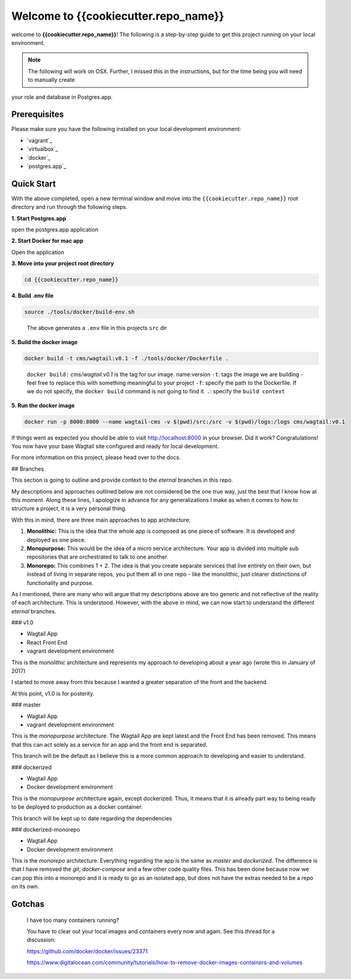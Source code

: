 *************************************
Welcome to {{cookiecutter.repo_name}}
*************************************

welcome to **{{cookiecutter.repo_name}}**!  The following is a step-by-step guide to get this project running on your local environment.

.. note:: The following will work on OSX.  Further, I missed this in the instructions, but for the time being you will need to manually create
your role and database in Postgres.app.

Prerequisites
=============

Please make sure you have the following installed on your local development environment:

* `vagrant`_
* `virtualbox`_
* `docker`_
* `postgres.app`_

Quick Start
===========

With the above completed, open a new terminal window and move into the ``{{cookiecutter.repo_name}}`` root directory and run through the following steps.

**1. Start Postgres.app**

open the postgres.app application


**2.  Start Docker for mac app**

Open the application


**3.  Move into your project root directory**

.. code-block:: bash

  cd {{cookiecutter.repo_name}}


**4.  Build .env file**

.. code-block:: bash

  source ./tools/docker/build-env.sh

.. epigraph::

   The above generates a ``.env`` file in this projects ``src`` dir


**5.  Build the docker image**

.. code-block:: bash

  docker build -t cms/wagtail:v0.1 -f ./tools/docker/Dockerfile .

.. epigraph::

   ``docker build:``  *cms/wagtail:v0.1* is the tag for our image.  name:version
   ``-t``: tags the image we are building - feel free to replace this with something meaningful to your project
   ``-f``: specify the path to the Dockerfile.  If we do not specify, the ``docker build`` command is not going to find it.
   ``.``: specify the ``build context``

**5.  Run the docker image**

.. code-block:: bash

  docker run -p 8000:8000 --name wagtail-cms -v $(pwd)/src:/src -v $(pwd)/logs:/logs cms/wagtail:v0.1



If things went as expected you should be able to visit http://localhost:8000 in your browser.  Did it work?  Congratulations!  You now have your base Wagtail site configured and ready for local development.

For more information on this project, please head over to the docs.


## Branches

This section is going to outline and provide context to the `eternal` branches in this repo.

My descriptions and approaches outlined below are not considered be the one true way, just the best that I know how at this moment.  Along these lines,  I apologize in advance for any generalizations I make as when it comes to how to structure a project, it is a very personal thing.

With this in mind, there are three main approaches to app architecture:

1.  **Monolithic:**  This is the idea that the whole app is composed as one piece of software.  It is developed and deployed as one piece.

2. **Monopurpose:**  This would be the idea of a micro service architecture.  Your app is divided into multiple sub repositories that are orchestrated to talk to one another.

3. **Monorepo:**  This combines 1 + 2.  The idea is that you create separate services that live entirely on their own, but instead of living in separate repos, you put them all in one repo - like the monolithic, just clearer distinctions of functionality and purpose.

As I mentioned, there are many who will argue that my descriptions above are too generic and not reflective of the reality of each architecture.  This is understood. However, with the above in mind, we can now start to understand the different `eternal` branches.

### v1.0

- Wagtail App
- React Front End
- vagrant development environment

This is the `monolithic` architecture and represents my approach to developing about a year ago (wrote this in January of 2017)

I started to move away from this because I wanted a greater separation of the front and the backend.

At this point, v1.0 is for posterity.

### master

- Wagtail App
- vagrant development environment

This is the `monopurpose` architecture.  The Wagtail App are kept latest and the Front End has been removed.  This means that this can act solely as a service for an app and the front end is separated.

This branch will be the default as I believe this is a more common approach to developing and easier to understand.

### dockerized

- Wagtail App
- Docker development environment

This is the `monopurpose` architecture again, except dockerized.  Thus, it means that it is already part way to being ready to be deployed to production as a docker container.

This branch will be kept up to date regarding the dependencies

### dockerized-monorepo

- Wagtail App
- Docker development environment

This is the `monorepo` architecture.  Everything regarding the app is the same as `master` and `dockerized`.  The difference is that I have removed the `git`, `docker-compose` and a few other code quality files.  This has been done because now we can pop this into a monorepo and it is ready to go as an isolated app, but does not have the extras needed to be a repo on its own.


Gotchas
=======

.. epigraph::

   I have too many containers running?

   You have to clear out your local images and containers every now and again.  See this thread for a discussion:

   https://github.com/docker/docker/issues/23371

   https://www.digitalocean.com/community/tutorials/how-to-remove-docker-images-containers-and-volumes
